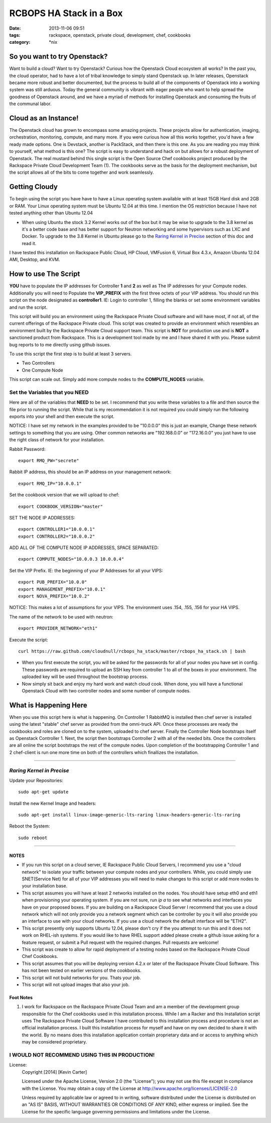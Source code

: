 RCBOPS HA Stack in a Box
########################
:date: 2013-11-06 09:51
:tags: rackspace, openstack, private cloud, development, chef, cookbooks
:category: \*nix


So you want to try Openstack?
^^^^^^^^^^^^^^^^^^^^^^^^^^^^^

Want to build a cloud? Want to try Openstack? Curious how the Openstack Cloud ecosystem all works? In the past you, the cloud operator, had to have a lot of tribal knowledge to simply stand Openstack up. In later releases, Openstack became more robust and better documented, but the process to build all of the components of Openstack into a working system was still arduous. Today the general community is vibrant with eager people who want to help spread the goodness of Openstack around, and we have a myriad of methods for installing Openstack and consuming the fruits of the communal labor.


Cloud as an Instance!
^^^^^^^^^^^^^^^^^^^^^

The Openstack cloud has grown to encompass some amazing projects. These projects allow for authentication, imaging, orchestration, monitoring, compute, and many more. If you were curious how all this works together, you'd have a few ready made options. One is Devstack, another is PackStack, and then there is this one. As you are reading you may think to yourself, what method is this one? The script is easy to understand and hack on but allows for a robust deployment of Openstack. The real mustard behind this single script is the Open Source Chef cookbooks project produced by the Rackspace Private Cloud Development Team (1). The cookbooks serve as the basis for the deployment mechanism, but the script allows all of the bits to come together and work seamlessly.


Getting Cloudy
^^^^^^^^^^^^^^

To begin using the script you have have to have a Linux operating system available with at least 15GB Hard disk and 2GB or RAM. Your Linux operating system must be Ubuntu 12.04 at this time. I mention the OS restriction because I have not tested anything other than Ubuntu 12.04

* When using Ubuntu the stock 3.2 Kernel works out of the box but it may be wise to upgrade to the 3.8 kernel as it's a better code base and has better support for Neutron networking and some hypervisors such as LXC and Docker.  To upgrade to the 3.8 Kernel in Ubuntu please go to the `Raring Kernel in Precise`_ section of this doc and read it.

I have tested this installation on Rackspace Public Cloud, HP Cloud, VMFusion 6, Virtual Box 4.3.x, Amazon Ubuntu 12.04 AMI, Desktop, and KVM.


How to use The Script
^^^^^^^^^^^^^^^^^^^^^

**YOU** have to populate the IP addresses for Controller **1** and **2** as well as The IP addresses for your Compute nodes.  Additionally you will need to Populate the **VIP_PREFIX** with the first three octets of your VIP address. You should run this script on the node designated as **controller1**.  IE: Login to controller 1, filling the blanks or set some environment variables and run the script.

This script will build you an environment using the Rackspace Private Cloud software and will have most, if not all, of the current offerings of the Rackspace Private cloud. This script was created to provide an environment which resembles an environment built by the Rackspace Private Cloud support team. This script is **NOT** for production use and is **NOT** a sanctioned product from Rackspace.  This is a development tool made by me and I have shared it with you.  Please submit bug reports to to me directly using github issues.


To use this script the first step is to build at least 3 servers.

* Two Controllers
* One Compute Node

This script can scale out. Simply add more compute nodes to the **COMPUTE_NODES** variable.


Set the Variables that you NEED
-------------------------------


Here are all of the variables that **NEED** to be set. I recommend that you write these variables to a file and then source the file prior to running the script. While that is my recommendation it is not required you could simply run the following exports into your shell and then execute the script.

NOTICE: I have set my network in the examples provided to be "10.0.0.0" this is just an example, Change these network settings to something that you are using. Other common networks are "192.168.0.0" or "172.16.0.0" you just have to use the right class of network for your installation.


Rabbit Password::

  export RMQ_PW="secrete"


Rabbit IP address, this should be an IP address on your management network::

  export RMQ_IP="10.0.0.1"


Set the cookbook version that we will upload to chef::

  export COOKBOOK_VERSION="master"


SET THE NODE IP ADDRESSES::

  export CONTROLLER1="10.0.0.1"
  export CONTROLLER2="10.0.0.2"


ADD ALL OF THE COMPUTE NODE IP ADDRESSES, SPACE SEPARATED::

  export COMPUTE_NODES="10.0.0.3 10.0.0.4"


Set the VIP Prefix. IE: the beginning of your IP Addresses for all your VIPS::

  export PUB_PREFIX="10.0.0"
  export MANAGEMENT_PREFIX="10.0.1"
  export NOVA_PREFIX="10.0.2"

NOTICE: This makes a lot of assumptions for your VIPS. The environment uses .154, .155, .156 for your HA VIPS.


The name of the network to be used with neutron::

  export PROVIDER_NETWORK="eth1"


Execute the script::

  curl https://raw.github.com/cloudnull/rcbops_ha_stack/master/rcbops_ha_stack.sh | bash


* When you first execute the script, you will be asked for the passwords for all of your nodes you have set in config. These passwords are required to upload an SSH key from controller 1 to all of the boxes in your environment. The uploaded key will be used throughout the bootstrap process.
* Now simply sit back and enjoy my hard work and watch cloud cook. When done, you will have a functional Openstack Cloud with two controller nodes and some number of compute nodes.


What is Happening Here
^^^^^^^^^^^^^^^^^^^^^^

When you use this script here is what is happening. On Controller 1 RabbitMQ is installed then chef server is installed using the latest "stable" chef server as provided from the omni-truck API. Once these processes are ready the cookbooks and roles are cloned on to the system, uploaded to chef server. Finally the Controller Node bootstraps itself as Openstack Controller 1. Next, the script then bootstraps Controller 2 with all of the needed bits. Once the controllers are all online the script bootstraps the rest of the compute nodes. Upon completion of the bootstrapping Controller 1 and 2 chef-client is run one more time on both of the controllers which finallizes the installation.


========


*Raring Kernel in Precise*
--------------------------

Update your Repositories::

  sudo apt-get update


Install the new Kernel Image and headers::

  sudo apt-get install linux-image-generic-lts-raring linux-headers-generic-lts-raring


Reboot the System::

  sudo reboot


========


NOTES
~~~~~

* If you run this script on a cloud server, IE Rackspace Public Cloud Servers, I recommend you use a "cloud network" to isolate your traffic between your compute nodes and your controllers. While, you could simply use SNET(Service Net) for all of your VIP addresses you will need to make changes to this script or add more nodes to your installation base.
* This script assumes you will have at least 2 networks installed on the nodes. You should have setup eth0 and eth1 when provisioning your operating system. If you are not sure, run `ip a` to see what networks and interfaces you have on your proposed boxes.  If you are building on a Rackspace Cloud Server I recommend that you use a cloud network which will not only provide you a network segment which can be controller by you it will also provide you an interface to use with your cloud networks. If you use a cloud network the default interface will be "ETH2".
* This script presently only supports Ubuntu 12.04, please don't cry if the you attempt to run this and it does not work on RHEL-ish systems.  If you would like to have RHEL support added please create a github issue asking for a feature request, or submit a Pull request with the required changes. Pull requests are welcome!
* This script was create to allow for rapid deployment of a testing nodes based on the Rackspace Private Cloud Chef Cookbooks.
* This script assumes that you will be deploying version 4.2.x or later of the Rackspace Private Cloud Software. This has not been tested on earlier versions of the cookbooks.
* This script will not build networks for you. Thats your job.
* This script will not upload images that also your job.


Foot Notes
~~~~~~~~~~

1) I work for Rackspace on the Rackspace Private Cloud Team and am a member of the development group responsible for the Chef cookbooks used in this installation process. While I am a Racker and this Installation script uses The Rackspace Private Cloud Software I have contributed to this installation process and procedure is not an official installation process. I built this installation process for myself and have on my own decided to share it with the world.  By no means does this installation application contain proprietary data and or access to anything which may be considered proprietary.



I WOULD NOT RECOMMEND USING THIS IN PRODUCTION!
-----------------------------------------------


License:
  Copyright [2014] [Kevin Carter]

  Licensed under the Apache License, Version 2.0 (the "License");
  you may not use this file except in compliance with the License.
  You may obtain a copy of the License at
  http://www.apache.org/licenses/LICENSE-2.0

  Unless required by applicable law or agreed to in writing, software
  distributed under the License is distributed on an "AS IS" BASIS,
  WITHOUT WARRANTIES OR CONDITIONS OF ANY KIND, either express or implied.
  See the License for the specific language governing permissions and
  limitations under the License.

